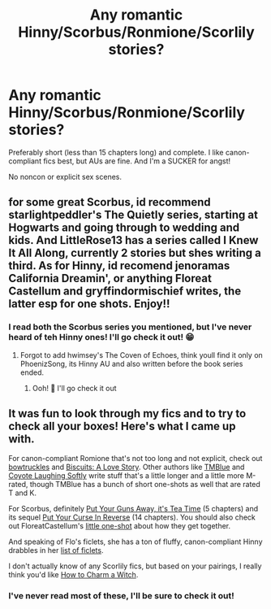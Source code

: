 #+TITLE: Any romantic Hinny/Scorbus/Ronmione/Scorlily stories?

* Any romantic Hinny/Scorbus/Ronmione/Scorlily stories?
:PROPERTIES:
:Author: Lucille_Madras
:Score: 0
:DateUnix: 1563400284.0
:DateShort: 2019-Jul-18
:FlairText: Request
:END:
Preferably short (less than 15 chapters long) and complete. I like canon-compliant fics best, but AUs are fine. And I'm a SUCKER for angst!

No noncon or explicit sex scenes.


** for some great Scorbus, id recommend starlightpeddler's The Quietly series, starting at Hogwarts and going through to wedding and kids. And LittleRose13 has a series called I Knew It All Along, currently 2 stories but shes writing a third. As for Hinny, id recomend jenoramas California Dreamin', or anything Floreat Castellum and gryffindormischief writes, the latter esp for one shots. Enjoy!!
:PROPERTIES:
:Author: Pottermum
:Score: 2
:DateUnix: 1563431185.0
:DateShort: 2019-Jul-18
:END:

*** I read both the Scorbus series you mentioned, but I've never heard of teh Hinny ones! I'll go check it out! 😁
:PROPERTIES:
:Author: Lucille_Madras
:Score: 2
:DateUnix: 1563431871.0
:DateShort: 2019-Jul-18
:END:

**** Forgot to add hwimsey's The Coven of Echoes, think youll find it only on PhoenizSong, its Hinny AU and also written before the book series ended.
:PROPERTIES:
:Author: Pottermum
:Score: 1
:DateUnix: 1563531837.0
:DateShort: 2019-Jul-19
:END:

***** Ooh! 🤩 I'll go check it out
:PROPERTIES:
:Author: Lucille_Madras
:Score: 1
:DateUnix: 1563556933.0
:DateShort: 2019-Jul-19
:END:


** It was fun to look through my fics and to try to check all your boxes! Here's what I came up with.

For canon-compliant Romione that's not too long and not explicit, check out [[https://www.fanfiction.net/u/8543501/bowtruckles][bowtruckles]] and [[https://www.fanfiction.net/s/4721967/19/Biscuits-A-Love-Story][Biscuits: A Love Story]]. Other authors like [[https://www.fanfiction.net/u/1146256/TMBlue][TMBlue]] and [[https://www.fanfiction.net/u/4548380/Coyote-Laughing-Softly][Coyote Laughing Softly]] write stuff that's a little longer and a little more M-rated, though TMBlue has a bunch of short one-shots as well that are rated T and K.

For Scorbus, definitely [[https://archiveofourown.org/works/7737991/chapters/17639245][Put Your Guns Away, it's Tea Time]] (5 chapters) and its sequel [[https://archiveofourown.org/works/7882474][Put Your Curse In Reverse]] (14 chapters). You should also check out FloreatCastellum's [[https://floreatcastellumposts.tumblr.com/post/185703779261/when-do-you-think-albus-and-scorpius-got-together][little one-shot]] about how they get together.

And speaking of Flo's ficlets, she has a ton of fluffy, canon-compliant Hinny drabbles in her [[https://floreatcastellumposts.tumblr.com/LinksToFiclets][list of ficlets]].

I don't actually know of any Scorlily fics, but based on your pairings, I really think you'd like [[https://www.fanfiction.net/s/11203193/1/How-to-Charm-a-Witch][How to Charm a Witch]].
:PROPERTIES:
:Author: FitzDizzyspells
:Score: 1
:DateUnix: 1563430118.0
:DateShort: 2019-Jul-18
:END:

*** I've never read most of these, I'll be sure to check it out!
:PROPERTIES:
:Author: Lucille_Madras
:Score: 1
:DateUnix: 1563431927.0
:DateShort: 2019-Jul-18
:END:
